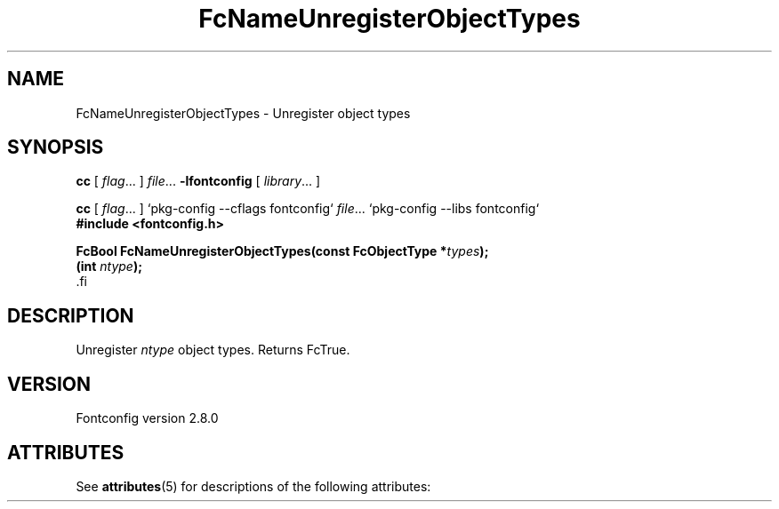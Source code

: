 '\" t
.\\" auto-generated by docbook2man-spec $Revision: 1.2 $
.TH "FcNameUnregisterObjectTypes" "3" "18 November 2009" "" ""
.SH NAME
FcNameUnregisterObjectTypes \- Unregister object types
.SH SYNOPSIS
.nf
\fBcc\fR [ \fIflag\fR\&.\&.\&. ] \fIfile\fR\&.\&.\&. \fB\-lfontconfig\fR [ \fIlibrary\fR\&.\&.\&. ]
.fi
.sp
.nf
\fBcc\fR [ \fIflag\fR\&.\&.\&. ] `pkg-config --cflags fontconfig` \fIfile\fR\&.\&.\&. `pkg-config --libs fontconfig` 
.fi
.nf
\fB#include <fontconfig.h>
.sp
FcBool FcNameUnregisterObjectTypes(const FcObjectType *\fItypes\fB);
(int \fIntype\fB);
\fR.fi
.SH "DESCRIPTION"
.PP
Unregister \fIntype\fR object types. Returns FcTrue.
.SH "VERSION"
.PP
Fontconfig version 2.8.0

.\" Begin Oracle Solaris update
.SH "ATTRIBUTES"
See \fBattributes\fR(5) for descriptions of the following attributes:
.sp
.TS
allbox;
cw(2.750000i)| cw(2.750000i)
lw(2.750000i)| lw(2.750000i).
ATTRIBUTE TYPE	ATTRIBUTE VALUE
Availability	system/library/fontconfig
Interface Stability	Volatile
MT-Level	Unknown
.TE
.sp
.\" End Oracle Solaris update
